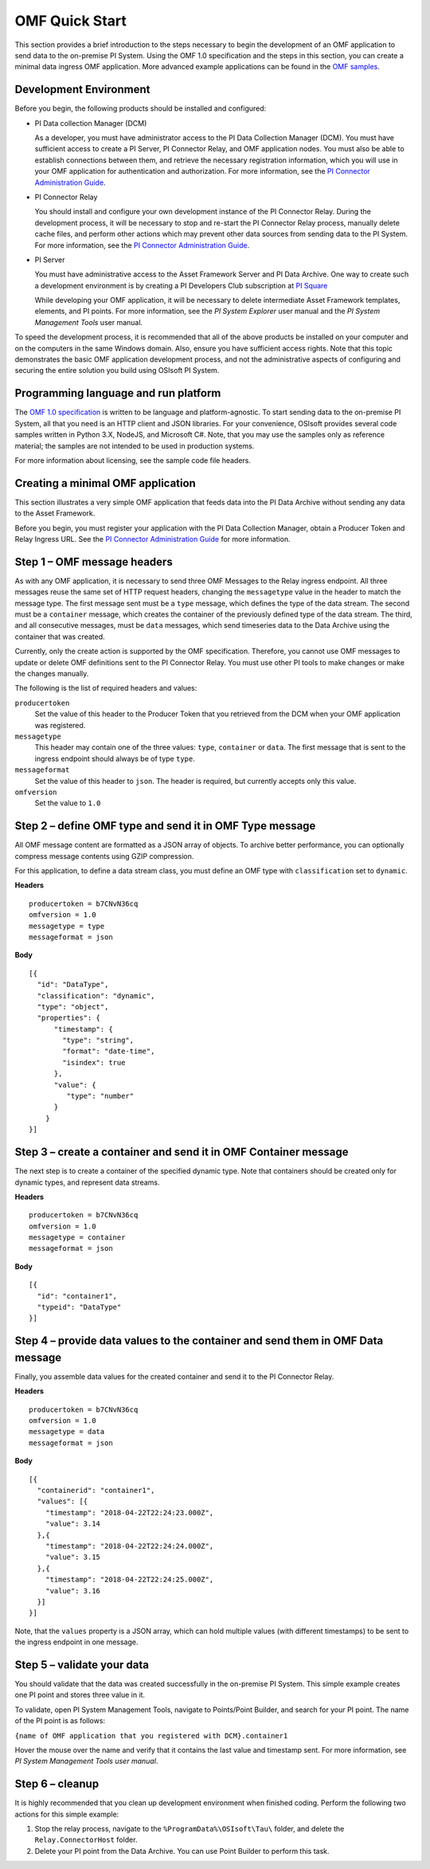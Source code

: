 .. _OMF_Quick_Start_topic:

OMF Quick Start
===============

This section provides a brief introduction to the steps necessary to begin the development of an OMF application to send
data to the on-premise PI System. Using the OMF 1.0
specification and the steps in this section, you can create a minimal data ingress OMF application. More
advanced example applications can be found in the `OMF samples
<https://github.com/osisoft/OMF-Samples>`_.


Development Environment
-----------------------

Before you begin, the following products should be installed and configured:

* PI Data collection Manager (DCM)

  As a developer, you must have administrator access to the PI Data Collection Manager (DCM). You must have sufficient
  access to create a PI Server, PI Connector Relay, and OMF application nodes. You must also be able to establish
  connections between them, and retrieve the necessary registration
  information, which you will use in your OMF application for authentication and authorization. For
  more information, see the
  `PI Connector Administration Guide <https://techsupport.osisoft.com/Downloads/File/40489fc5-e515-4669-b185-8866a9f9f616>`_.


* PI Connector Relay

  You should install and configure your own development instance of the PI Connector Relay. During the
  development process, it will be necessary to stop and re-start the PI Connector Relay process, manually
  delete cache files, and perform other actions which may prevent other data sources from sending data to the
  PI System. For more information, see the
  `PI Connector Administration Guide <https://techsupport.osisoft.com/Downloads/File/40489fc5-e515-4669-b185-8866a9f9f616>`_.

* PI Server

  You must have administrative access to the Asset Framework Server and PI Data Archive. One way to create such a development
  environment is by creating a PI Developers Club subscription at `PI Square <https://pisquare.osisoft.com/>`_

  While developing
  your OMF application, it will be necessary to delete intermediate Asset Framework templates, elements, and PI points. For
  more information, see the *PI System Explorer* user manual and the *PI System Management Tools* user manual.

To speed the development process, it is recommended that all of the above products be
installed on your computer and on the computers in the same Windows domain. Also, ensure you have sufficient access rights.
Note that this topic demonstrates the basic OMF application development process, and not the administrative aspects
of configuring and securing the entire solution you build using OSIsoft PI System.


Programming language and run platform
-------------------------------------

The `OMF 1.0 specification <http://omf-docs.osisoft.com/en/v1.0/>`_ is written to be language and platform-agnostic. To start sending data to the on-premise PI
System, all that you need is an HTTP client and JSON libraries. For your convenience, OSIsoft provides several
code samples written in Python 3.X, NodeJS, and Microsoft C#. Note, that you may use the samples only as
reference material; the samples are not intended to be used in production systems.

For more information about licensing, see the sample code file headers.

Creating a minimal OMF application
----------------------------------

This section illustrates a very simple OMF application that feeds data into the PI Data Archive without
sending any data to the Asset Framework.

Before you begin, you must register your application with the PI Data Collection Manager,
obtain a Producer Token and Relay Ingress URL. See the `PI Connector Administration Guide <https://techsupport.osisoft.com/Downloads/File/40489fc5-e515-4669-b185-8866a9f9f616>`_ for more information.

Step 1 – OMF message headers
----------------------------

As with any OMF application, it is necessary to send three OMF Messages to the Relay ingress endpoint. All three messages
reuse the same set of HTTP request headers, changing the ``messagetype`` value in the header to match the message type.
The first message sent must be a ``type`` message, which defines the type of the data stream. The second must be a
``container`` message, which creates the container of the previously defined type of the data stream. The third, and
all consecutive messages, must be ``data`` messages, which send timeseries data to the Data Archive using the container
that was created.

Currently, only the create action is supported by the OMF specification. Therefore, you cannot use OMF messages to
update or delete OMF definitions sent to the PI Connector Relay. You must use other PI tools to make changes or
make the changes manually.


The following is the list of required headers and values:

``producertoken``
  Set the value of this header to the Producer Token that you retrieved from the DCM when your
  OMF application was registered.
``messagetype``
  This header may contain one of the three values: ``type``, ``container`` or ``data``. The first message that is
  sent to the ingress endpoint should always be of type ``type``.
``messageformat``
  Set the value of this header to ``json``. The header is required, but currently accepts only this value.
``omfversion``
  Set the value to ``1.0``

Step 2 – define OMF type and send it in OMF Type message
--------------------------------------------------------

All OMF message content are formatted as a JSON array of objects. To archive better performance, you can optionally compress message
contents using GZIP compression.

For this application, to define a data stream class, you must define an OMF type with ``classification`` set
to ``dynamic``.

**Headers**

::

	producertoken = b7CNvN36cq
	omfversion = 1.0
	messagetype = type
	messageformat = json

**Body**

::

  [{
    "id": "DataType",
    "classification": "dynamic",
    "type": "object",
    "properties": {
        "timestamp": {
          "type": "string",
          "format": "date-time",
          "isindex": true
        },
        "value": {
           "type": "number"
        }
      }
  }]



Step 3 – create a container and send it in OMF Container message
----------------------------------------------------------------

The next step is to create a container of the specified dynamic type. Note that containers should be
created only for dynamic types, and represent data streams.

**Headers**

::

	producertoken = b7CNvN36cq
	omfversion = 1.0
	messagetype = container
	messageformat = json

**Body**

::

  [{
    "id": "container1",
    "typeid": "DataType"
  }]




Step 4 – provide data values to the container and send them in OMF Data message
-------------------------------------------------------------------------------

Finally, you assemble data values for the created container and send it to the PI Connector Relay.

**Headers**

::

	producertoken = b7CNvN36cq
	omfversion = 1.0
	messagetype = data
	messageformat = json

**Body**

::

  [{
    "containerid": "container1",
    "values": [{
      "timestamp": "2018-04-22T22:24:23.000Z",
      "value": 3.14
    },{
      "timestamp": "2018-04-22T22:24:24.000Z",
      "value": 3.15
    },{
      "timestamp": "2018-04-22T22:24:25.000Z",
      "value": 3.16
    }]
  }]

Note, that the ``values`` property is a JSON array, which can hold multiple values (with different timestamps)
to be sent to the ingress endpoint in one message.

Step 5 – validate your data
---------------------------

You should validate that the data was created successfully in the on-premise PI System.
This simple example creates one PI point and stores three value in it.

To validate, open PI System Management Tools, navigate to Points/Point Builder, and search for your PI point.
The name of the PI point is as follows:

``{name of OMF application that you registered with DCM}.container1``

Hover the mouse over the name and verify that it contains the last value and timestamp sent. For more information,
see *PI System Management Tools user manual*.

Step 6 – cleanup
----------------

It is highly recommended that you clean up development environment when finished coding.
Perform the following two actions for this simple example:

1. Stop the relay process, navigate to the ``%ProgramData%\OSIsoft\Tau\`` folder, and delete the
   ``Relay.ConnectorHost`` folder.
2. Delete your PI point from the Data Archive. You can use Point Builder to perform this task.
